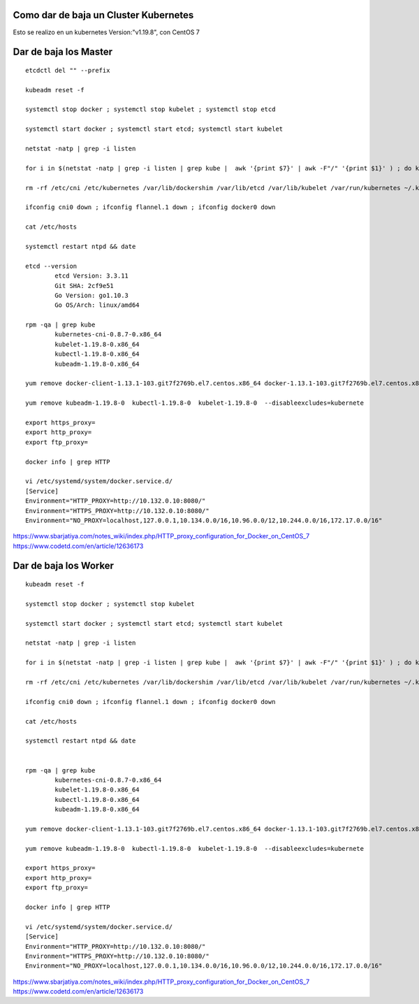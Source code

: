 
Como dar de baja un Cluster Kubernetes
====================================

Esto se realizo en un kubernetes Version:"v1.19.8", con CentOS 7



Dar de baja los Master
========================

::

	etcdctl del "" --prefix

	kubeadm reset -f

	systemctl stop docker ; systemctl stop kubelet ; systemctl stop etcd

	systemctl start docker ; systemctl start etcd; systemctl start kubelet 

	netstat -natp | grep -i listen

	for i in $(netstat -natp | grep -i listen | grep kube |  awk '{print $7}' | awk -F"/" '{print $1}' ) ; do kill -9 $i ;done

	rm -rf /etc/cni /etc/kubernetes /var/lib/dockershim /var/lib/etcd /var/lib/kubelet /var/run/kubernetes ~/.kube/*

	ifconfig cni0 down ; ifconfig flannel.1 down ; ifconfig docker0 down

	cat /etc/hosts

	systemctl restart ntpd && date

	etcd --version
		etcd Version: 3.3.11
		Git SHA: 2cf9e51
		Go Version: go1.10.3
		Go OS/Arch: linux/amd64

	rpm -qa | grep kube
		kubernetes-cni-0.8.7-0.x86_64
		kubelet-1.19.8-0.x86_64
		kubectl-1.19.8-0.x86_64
		kubeadm-1.19.8-0.x86_64

	yum remove docker-client-1.13.1-103.git7f2769b.el7.centos.x86_64 docker-1.13.1-103.git7f2769b.el7.centos.x86_64 docker-common-1.13.1-103.git7f2769b.el7.centos.x86_64

	yum remove kubeadm-1.19.8-0  kubectl-1.19.8-0  kubelet-1.19.8-0  --disableexcludes=kubernete

	export https_proxy=
	export http_proxy=
	export ftp_proxy=

	docker info | grep HTTP

	vi /etc/systemd/system/docker.service.d/
	[Service]
	Environment="HTTP_PROXY=http://10.132.0.10:8080/"
	Environment="HTTPS_PROXY=http://10.132.0.10:8080/"
	Environment="NO_PROXY=localhost,127.0.0.1,10.134.0.0/16,10.96.0.0/12,10.244.0.0/16,172.17.0.0/16"

https://www.sbarjatiya.com/notes_wiki/index.php/HTTP_proxy_configuration_for_Docker_on_CentOS_7
https://www.codetd.com/en/article/12636173




Dar de baja los Worker
========================

::


	kubeadm reset -f

	systemctl stop docker ; systemctl stop kubelet

	systemctl start docker ; systemctl start etcd; systemctl start kubelet 

	netstat -natp | grep -i listen

	for i in $(netstat -natp | grep -i listen | grep kube |  awk '{print $7}' | awk -F"/" '{print $1}' ) ; do kill -9 $i ;done

	rm -rf /etc/cni /etc/kubernetes /var/lib/dockershim /var/lib/etcd /var/lib/kubelet /var/run/kubernetes ~/.kube/*

	ifconfig cni0 down ; ifconfig flannel.1 down ; ifconfig docker0 down

	cat /etc/hosts

	systemctl restart ntpd && date


	rpm -qa | grep kube
		kubernetes-cni-0.8.7-0.x86_64
		kubelet-1.19.8-0.x86_64
		kubectl-1.19.8-0.x86_64
		kubeadm-1.19.8-0.x86_64

	yum remove docker-client-1.13.1-103.git7f2769b.el7.centos.x86_64 docker-1.13.1-103.git7f2769b.el7.centos.x86_64 docker-common-1.13.1-103.git7f2769b.el7.centos.x86_64

	yum remove kubeadm-1.19.8-0  kubectl-1.19.8-0  kubelet-1.19.8-0  --disableexcludes=kubernete

	export https_proxy=
	export http_proxy=
	export ftp_proxy=

	docker info | grep HTTP

	vi /etc/systemd/system/docker.service.d/
	[Service]
	Environment="HTTP_PROXY=http://10.132.0.10:8080/"
	Environment="HTTPS_PROXY=http://10.132.0.10:8080/"
	Environment="NO_PROXY=localhost,127.0.0.1,10.134.0.0/16,10.96.0.0/12,10.244.0.0/16,172.17.0.0/16"

https://www.sbarjatiya.com/notes_wiki/index.php/HTTP_proxy_configuration_for_Docker_on_CentOS_7
https://www.codetd.com/en/article/12636173



